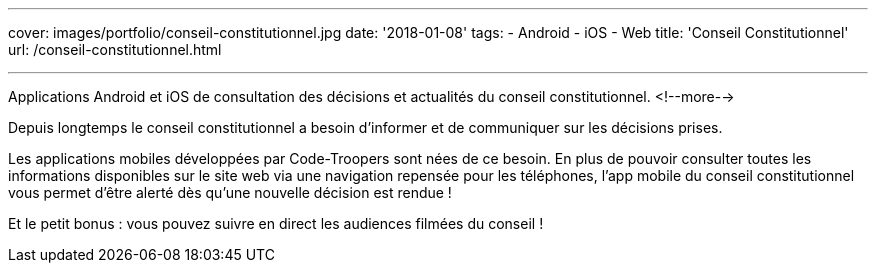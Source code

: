 ---
cover: images/portfolio/conseil-constitutionnel.jpg
date: '2018-01-08'
tags:
- Android
- iOS
- Web
title: 'Conseil Constitutionnel'
url: /conseil-constitutionnel.html

---

Applications Android et iOS de consultation des décisions et actualités du conseil constitutionnel.
<!--more-->

Depuis longtemps le conseil constitutionnel a besoin d'informer et de communiquer sur les décisions prises.

Les applications mobiles développées par Code-Troopers sont nées de ce besoin. En plus de pouvoir consulter toutes les informations disponibles sur le site web via une navigation repensée pour les téléphones, l'app mobile du conseil constitutionnel vous permet d'être alerté dès qu'une nouvelle décision est rendue !

Et le petit bonus : vous pouvez suivre en direct les audiences filmées du conseil !
